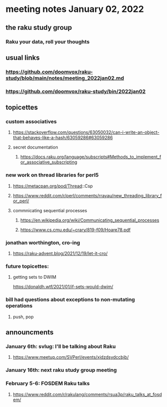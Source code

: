* meeting notes January 02, 2022
** the raku study group
*** Raku your data, roll your thoughts

** usual links
*** https://github.com/doomvox/raku-study/blob/main/notes/meeting_2022jan02.md 
*** https://github.com/doomvox/raku-study/bin/2022jan02

** topicettes

*** custom associatives
**** https://stackoverflow.com/questions/63050032/can-i-write-an-object-that-behaves-like-a-hash/63059286#63059286
**** secret documentation
***** https://docs.raku.org/language/subscripts#Methods_to_implement_for_associative_subscripting 

*** new work on thread libraries for perl5
**** https://metacpan.org/pod/Thread::Csp
**** https://www.reddit.com/r/perl/comments/rrayau/new_threading_library_for_perl/
**** commnicating sequential processes
***** https://en.wikipedia.org/wiki/Communicating_sequential_processes
***** https://www.cs.cmu.edu/~crary/819-f09/Hoare78.pdf

*** jonathan worthington, cro-ing
**** https://raku-advent.blog/2021/12/19/let-it-cro/

*** future topicettes:
**** getting sets to DWIM
https://donaldh.wtf/2021/01/if-sets-would-dwim/

*** bill had questions about exceptions to non-mutating operations
**** push, pop

** announcments 
*** January 6th: svlug: I'll be talking about Raku
**** https://www.meetup.com/SVPerl/events/xjdzdsydccbjb/

*** January 16th: next raku study group meeting

***  February 5-6: FOSDEM Raku talks
**** https://www.reddit.com/r/rakulang/comments/rsua3p/raku_talks_at_fosdem/
